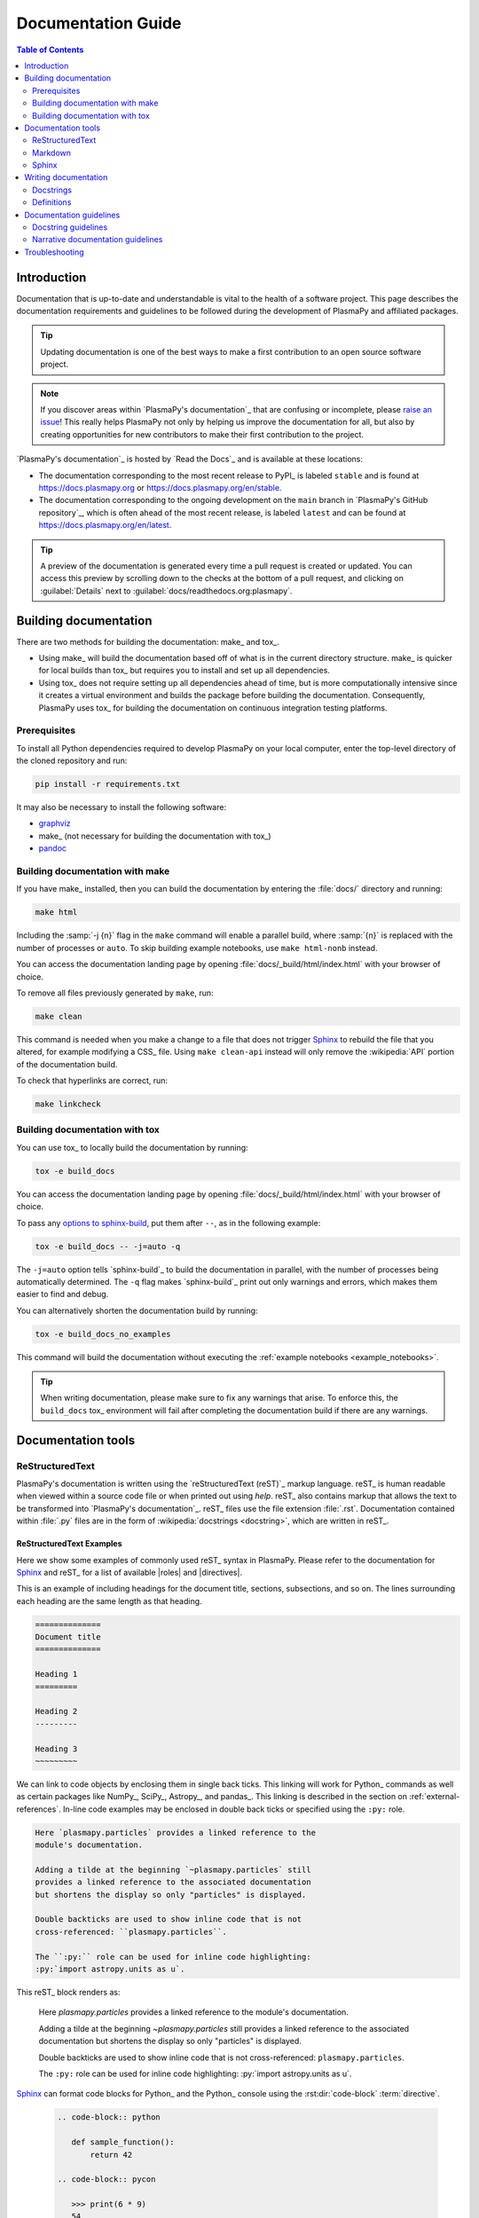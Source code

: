 .. _documentation guide:

*******************
Documentation Guide
*******************

.. contents:: Table of Contents
   :depth: 2
   :local:
   :backlinks: none

Introduction
============

Documentation that is up-to-date and understandable is vital to the
health of a software project. This page describes the documentation
requirements and guidelines to be followed during the development of
PlasmaPy and affiliated packages.

.. tip::

   Updating documentation is one of the best ways to make a first
   contribution to an open source software project.

.. note::

   If you discover areas within `PlasmaPy's documentation`_ that are
   confusing or incomplete, please `raise an issue`_! This really helps
   PlasmaPy not only by helping us improve the documentation for all,
   but also by creating opportunities for new contributors to make their
   first contribution to the project.

`PlasmaPy's documentation`_ is hosted by `Read the Docs`_ and is
available at these locations:

* The documentation corresponding to the most recent release to PyPI_ is
  labeled ``stable`` and is found at https://docs.plasmapy.org or
  https://docs.plasmapy.org/en/stable.

* The documentation corresponding to the ongoing development on the
  ``main`` branch in `PlasmaPy's GitHub repository`_, which is often ahead
  of the most recent release, is labeled ``latest`` and can be found at
  https://docs.plasmapy.org/en/latest.

.. tip::

  A preview of the documentation is generated every time a pull request
  is created or updated. You can access this preview by scrolling down
  to the checks at the bottom of a pull request, and clicking on
  :guilabel:`Details` next to :guilabel:`docs/readthedocs.org:plasmapy`.

.. image:: ../_static/contributor_guide/readthedocs_preview_link.png
   :width: 700
   :align: center
   :alt: Access to the preview of the documentation after a pull request

Building documentation
======================

There are two methods for building the documentation: make_ and tox_.

* Using make_ will build the documentation based off of what is in the
  current directory structure. make_ is quicker for local builds than
  tox_ but requires you to install and set up all dependencies.
* Using tox_ does not require setting up all dependencies ahead of time,
  but is more computationally intensive since it creates a virtual
  environment and builds the package before building the documentation.
  Consequently, PlasmaPy uses tox_ for building the documentation on
  continuous integration testing platforms.

Prerequisites
-------------

To install all Python dependencies required to develop PlasmaPy on your
local computer, enter the top-level directory of the cloned repository
and run:

.. code-block:: bash

   pip install -r requirements.txt

It may also be necessary to install the following software:

* `graphviz <https://graphviz.org/download>`__
* make_ (not necessary for building the documentation with tox_)
* `pandoc <https://pandoc.org/installing.html>`__

Building documentation with make
--------------------------------

If you have make_ installed, then you can build the documentation by
entering the :file:`docs/` directory and running:

.. code-block:: bash

   make html

Including the :samp:`-j {n}` flag in the ``make`` command will enable a
parallel build, where :samp:`{n}` is replaced with the number of
processes or ``auto``. To skip building example notebooks, use
``make html-nonb`` instead.

You can access the documentation landing page by opening
:file:`docs/_build/html/index.html` with your browser of choice.

To remove all files previously generated by ``make``, run:

.. code-block:: bash

   make clean

This command is needed when you make a change to a file that does not
trigger Sphinx_ to rebuild the file that you altered, for example
modifying a CSS_ file. Using ``make clean-api`` instead will only remove
the :wikipedia:`API` portion of the documentation build.

To check that hyperlinks are correct, run:

.. code-block:: bash

   make linkcheck

Building documentation with tox
-------------------------------

You can use tox_ to locally build the documentation by running:

.. code-block:: bash

   tox -e build_docs

You can access the documentation landing page by opening
:file:`docs/_build/html/index.html` with your browser of choice.

To pass any `options to sphinx-build`_, put them after ``--``, as in the
following example:

.. code-block:: bash

   tox -e build_docs -- -j=auto -q

The ``-j=auto`` option tells `sphinx-build`_ to build the documentation
in parallel, with the number of processes being automatically
determined. The ``-q`` flag makes `sphinx-build`_ print out only
warnings and errors, which makes them easier to find and debug.

You can alternatively shorten the documentation build by running:

.. code-block:: bash

   tox -e build_docs_no_examples

This command will build the documentation without executing the
:ref:`example notebooks <example_notebooks>`.

.. tip::

   When writing documentation, please make sure to fix any warnings that
   arise. To enforce this, the ``build_docs`` tox_ environment will fail
   after completing the documentation build if there are any warnings.

Documentation tools
===================

ReStructuredText
----------------

PlasmaPy's documentation is written using the `reStructuredText (reST)`_
markup language. reST_ is human readable when viewed within a source
code file or when printed out using `help`. reST_ also contains markup
that allows the text to be transformed into `PlasmaPy's documentation`_.
reST_ files use the file extension :file:`.rst`. Documentation contained
within :file:`.py` files are in the form of
:wikipedia:`docstrings <docstring>`, which are written in reST_.

ReStructuredText Examples
~~~~~~~~~~~~~~~~~~~~~~~~~

Here we show some examples of commonly used reST_ syntax in
PlasmaPy. Please refer to the documentation for Sphinx_ and reST_ for a
list of available |roles| and |directives|.

This is an example of including headings for the document title,
sections, subsections, and so on. The lines surrounding each heading are
the same length as that heading.

.. code-block:: rst

   ==============
   Document title
   ==============

   Heading 1
   =========

   Heading 2
   ---------

   Heading 3
   ~~~~~~~~~

We can link to code objects by enclosing them in single back ticks.
This linking will work for Python_ commands as well as certain packages
like NumPy_, SciPy_, Astropy_, and pandas_. This linking is described in
the section on :ref:`external-references`. In-line code examples may be
enclosed in double back ticks or specified using the ``:py:`` role.

.. code-block:: rst

   Here `plasmapy.particles` provides a linked reference to the
   module's documentation.

   Adding a tilde at the beginning `~plasmapy.particles` still
   provides a linked reference to the associated documentation
   but shortens the display so only "particles" is displayed.

   Double backticks are used to show inline code that is not
   cross-referenced: ``plasmapy.particles``.

   The ``:py:`` role can be used for inline code highlighting:
   :py:`import astropy.units as u`.

This reST_ block renders as:

   Here `plasmapy.particles` provides a linked reference to the
   module's documentation.

   Adding a tilde at the beginning `~plasmapy.particles` still
   provides a linked reference to the associated documentation
   but shortens the display so only "particles" is displayed.

   Double backticks are used to show inline code that is not
   cross-referenced: ``plasmapy.particles``.

   The ``:py:`` role can be used for inline code highlighting:
   :py:`import astropy.units as u`.

Sphinx_ can format code blocks for Python_ and the Python_ console
using the :rst:dir:`code-block` :term:`directive`.

   .. code-block:: rst

      .. code-block:: python

         def sample_function():
             return 42

      .. code-block:: pycon

         >>> print(6 * 9)
         54

This reST_ block renders as:

   .. code-block:: python

      def sample_function():
          return 42

   .. code-block:: pycon

      >>> print(6 * 9)
      54

Here are some examples for linking to websites.

.. code-block:: rst

   `PlasmaPy Enhancement Proposals <https://github.com/PlasmaPy/PlasmaPy-PLEPs>`_
   are used to propose major changes to PlasmaPy.

   `Write the Docs`_ has a guide_ on writing software documentation.

   .. _`Write the Docs`: https://www.writethedocs.org
   .. _guide: https://www.writethedocs.org/

This reST_ block renders as:

   `PlasmaPy Enhancement Proposals <https://github.com/PlasmaPy/PlasmaPy-PLEPs>`_
   are used to propose major changes to PlasmaPy.

   `Write the Docs`_ has a guide_ on writing software documentation.

   .. _`Write the Docs`: https://www.writethedocs.org/
   .. _guide: https://www.writethedocs.org/

Displayed math may be created using the :rst:dir:`math`
:term:`directive` using LaTeX_ syntax.

.. code-block:: rst

   .. math::

      \alpha = \beta + \gamma

This reST_ block renders as:

   .. math::

      \alpha = \beta + \gamma

Math can be in-line using the :rst:role:`math` |role|.

.. code-block:: rst

   An example of in-line math is :math:`x`. Using Unicode characters
   like :math:`α + β + γ` makes math easier to read in the source code.

This reST_ block renders as:

   An example of in-line math is :math:`x`. Using Unicode characters
   like :math:`α + β + γ` makes math easier to read in the source code.

Markdown
--------

A few of PlasmaPy's files are written using Markdown_, such as README
files and licenses from other packages. Markdown_ is simpler but more
limited than reST_. Markdown_ files use the file extension :file:`.md`.
Posts on GitHub are written in `GitHub Flavored Markdown`_. The
following code block contains a few common examples of Markdown_
formatting.

.. code-block:: markdown

   # Header 1

   ## Header 2

   Here is a link to [PlasmaPy's documentation](https://docs.plasmapy.org).

   We can make text **bold** or *italic*.

   We can write in-line code like `x = 1` or create a Python code block:

   ```Python
   y = 2
   z = 3
   ```

Sphinx
------

Sphinx_ is the software used to generate `PlasmaPy's documentation`_
from reST_ files and Python_ docstrings. It was originally created to
write Python's documentation and has become the de facto software for
documenting Python_ packages. Almost all Python_ open-source packages
utilize Sphinx_ to generate their documentation.

Configuration
~~~~~~~~~~~~~

The |docs/conf.py|_ file contains the configuration information needed
to customize Sphinx_ behavior. The documentation for Sphinx_ lists the
`configuration options`_ that can be set.

The |docs/_static/css|_ directory contains CSS_ files with `style
overrides`_ for the `Read the Docs Sphinx Theme`_ to customize the look
and feel of the online documentation.

Sphinx extensions
~~~~~~~~~~~~~~~~~

`PlasmaPy's documentation`_ is built with the following Sphinx_
extensions:

* `sphinx.ext.autodoc` for including documentation from docstrings.
* `sphinx.ext.extlinks` for shortening links to external sites (e.g.,
  ``:orcid:`` and ``:wikipedia:``).
* `sphinx.ext.graphviz` to allow Graphviz_ graphs to be included.
* `sphinx.ext.intersphinx` for linking to other projects' documentation.
* `sphinx.ext.mathjax` for math rendering with MathJax_.
* `sphinx.ext.napoleon` for allowing NumPy style docstrings.
* `sphinx.ext.todo` to support ``todo`` |directives|.
* |nbsphinx|_ for including Jupyter_ notebooks.
* |sphinxcontrib-bibtex|_ to enable usage of a BibTeX_ file to create
  the :doc:`../bibliography`.
* |sphinx_copybutton|_ to add a "copy" button for code blocks.
* |sphinx_gallery.load_style|_ for using sphinx-gallery styles.
* |IPython.sphinxext.ipython_console_highlighting|_.
* |sphinx_changelog|_ for rendering towncrier_ changelogs.
* |sphinx-hoverxref|_ for showing floating windows on cross references
  of the documentation.
* |sphinx-notfound-page|_ to add a :wikipedia:`404 <HTTP_404>` page
  for the documentation.
* |sphinx-issues|_ to add roles for linking to GitHub (``:commit:``,
  ``:issue:``, ``:pr:``, and ``:user:``).
* |sphinx-reredirects|_ to enable hyperlink redirects
* `plasmapy_sphinx` for customizations created for use in PlasmaPy and
  affiliated packages. Note that `plasmapy_sphinx` is expected to be
  broken out into its own package in the future.

These extensions are specified in :confval:`extensions` configuration
value in |docs/conf.py|_.

When an extension contains new |roles| or |directives|, it may be
necessary to add them to ``rst-roles`` and ``rst-directives`` in the
``[flake8]`` section of |setup.cfg|_ to avoid linter errors during
continuous integration tests in pull requests.

.. _external-references:

Cross-referencing external packages
~~~~~~~~~~~~~~~~~~~~~~~~~~~~~~~~~~~

Intersphinx_ allows the automatic generation of links to the
documentation of objects in other projects. This cross-package linking
is made possible with the `sphinx.ext.intersphinx` extension and proper
package indexing by the external package using `sphinx.ext.autodoc`.

When we include ```astropy.units.Quantity``` in the documentation, it
will show up as `astropy.units.Quantity` with a link to the appropriate
page in Astropy documentation. Similarly, ```~astropy.units.Quantity```
will show up as `~astropy.units.Quantity`.

To make cross-referencing to an external package available its
mappings have to be defined in the :confval:`intersphinx_mapping`
configuration dictionary contained in |docs/conf.py|_. PlasmaPy
has already include several packages like Python_, NumPy_, SciPy_,
Astropy_, Sphinx_, etc.

New source packages may be added, but please verify that references to a
function or class in that package show up correctly in `PlasmaPy's
documentation`_. The name of the package does not always link as
expected.

.. hint::

   If a cross-link is not working as expected this is usually due to one
   of the following reasons:

   * A typo;
   * The package not being defined in :confval:`intersphinx_mapping`, or
   * The referenced source package not properly or fully indexing their
     own code, which is common in Python_ packages.

Substitutions
~~~~~~~~~~~~~

Some functions and classes are referred to repeatedly throughout the
documentation. reST_ allows us to `define substitutions`_

.. code-block:: rst

   .. |Particle| replace:: `~plasmapy.particles.particle_class.Particle`

Here whenever ``|Particle|`` is used Sphinx_ will replace it with
```~plasmapy.particles.particle_class.Particle``` during build time.

PlasmaPy has certain common substitutions pre-defined so that they can
be used elsewhere in the documentation. For example, we can write
``|Quantity|`` instead of ```~astropy.units.Quantity```, and
``|Particle|`` instead of
```~plasmapy.particles.particle_class.Particle```. For an up-to-date
list of substitutions, please refer to the |docs/common_links.rst|_
file.

Since substitutions are performed by Sphinx_ when the documentation is
built, any substitution used in docstrings will not show up when using
Python's `help` function (or the like). For example, when ``|Particle|``
is used in a docstring, `help` will show it as ``|Particle|`` rather
than ```~plasmapy.particles.particle_class.Particle```. Consequently,
substitutions should not be used in docstrings when it is important that
users have quick access to the full path of the `object` (such as in the
``See Also`` section).

.. _citation-instructions:

Bibliography
~~~~~~~~~~~~

PlasmaPy uses |sphinxcontrib-bibtex|_ to manage references for its
documentation. This Sphinx_ extension allows us to store references
in a BibTeX_ file which is then used to generate the
:doc:`../bibliography`. References in the :doc:`../bibliography` are then
citeable from anywhere in the documentation.

To add a new reference to the :doc:`../bibliography`, open
|docs/bibliography.bib|_ and add the reference in `BibTeX format`_. The
citekey should generally be the surname of the first author (all lower
case) followed by a colon and the year. A letter should be added after
the year when needed to disambiguate multiple references. Include the
DOI_ if the reference has one. If the reference does not have a DOI_,
then include the URL. The ISBN or ISSN number should be included for
books. The ``misc`` field type should be used when citing data sets and
software. Please follow the existing style in |docs/bibliography.bib|_
and alphabetize references by the surname of the first author. To
preserve capitalization, enclose words or phrases within curly brackets
(e.g., ``{NumPy}``).

Use ``:cite:p:`citekey``` to create a parenthetical citation and
``:cite:t:`citekey``` to create a textual citation, where ``citekey``
is replaced with the BibTeX_ citekey. Multiple citekeys can also be used
when separated by commas, like ``:cite:p:`citekey1, citekey2```. For
example, ``:cite:p:`wilson:2014``` will show up as :cite:p:`wilson:2014`,
``:cite:t:`wilson:2014``` will show up as :cite:t:`wilson:2014`, and
``:cite:p:`wilson:2014, wilson:2017``` will show up as
:cite:p:`wilson:2014, wilson:2017`.

Templating
~~~~~~~~~~

Sphinx_ uses the Jinja_ templating engine to generate HTML code. Jinja_
may be used within the documentation when templating is necessary. For
more details, please refer to `Sphinx's templating page`_.

Writing documentation
=====================

Docstrings
----------

A :wikipedia:`docstring` is a comment at the beginning of a function or
another object that provides information on how to use that function
(see :pep:`257`). Docstrings are designated by surrounding the content
with triple quotes ``"""This is my docstring."""``.

In order to improve readability and maintain consistency, PlasmaPy uses
the numpydoc_ standard for docstrings. Docstring conventions for Python_
are more generally described in :pep:`257`.

.. tip::

   If a docstring contains math that utilizes LaTeX_ syntax, begin the
   docstring with ``r"""`` instead of ``"""``.

   In a normal string, backslashes are used to begin escape sequences,
   and a single backslash needs to be represented with ``\\``. This
   complication is avoided by beginning the docstring with ``r"""``,
   which denotes the docstring as a `raw string`_. For example, the `raw
   string`_ ``r""":math:`\alpha`"""`` will render the same as the normal
   string ``""":math:`\\alpha`"""``.

Example docstring
~~~~~~~~~~~~~~~~~

Here is an example docstring in the numpydoc_ format:

.. code-block:: python
   :caption: Example docstring

   import warnings

   import numpy as np


   def subtract(a, b, *, switch_order=False):
       r"""
       Compute the difference between two integers.

       Add ∼1–3 sentences here for an extended summary of what the
       function does. This extended summary is a good place to briefly
       define the quantity that is being returned.

       .. math::

           f(a, b) = a - b

       Parameters
       ----------
       a : `float`
           The left multiplicand.

       b : `float`
           The right multiplicand.

       switch_order : `bool`, optional, |keyword-only|
           If `True`, return :math:`a - b`. If `False`, then return
           :math:`b - a`. Defaults to `True`.

       Returns
       -------
       float
           The difference between ``a`` and ``b``.

       Raises
       ------
       `ValueError`
           If ``a`` or ``b`` is `~numpy.inf`.

       Warns
       -----
       `UserWarning`
           If ``a`` or ``b`` is `~numpy.nan`.

       See Also
       --------
       add : Add two numbers.

       Notes
       -----
       The "Notes" section provides extra information that cannot fit in
       the extended summary near the beginning of the docstring. This
       section should include a discussion of the physics behind a
       particular concept that should be understandable to someone who is
       taking their first plasma physics class. This section can include
       a derivation of the quantity being calculated or a description of
       a particular algorithm.

       Examples
       --------
       Include a few example usages of the function here. Start with
       simple examples and then increase complexity when necessary.

       >>> from package.subpackage.module import subtract
       >>> subtract(9, 6)
       3

       Here is an example of a multi-line function call.

       >>> subtract(
       ...     9, 6, switch_order=True,
       ... )
       -3

       PlasmaPy's test suite will check that these commands provide the
       output that follows each function call.
       """
       if np.isinf(a) or np.isinf(b):
           raise ValueError("Cannot perform subtraction operations involving infinity.")

       warnings.warn("The subtract function encountered a nan value.", UserWarning)

       return b - a if switch_order else a - b

Template docstring
~~~~~~~~~~~~~~~~~~

This template docstring may be copied into new functions. Usually only
some of the sections will be necessary for a particular function, and
unnecessary sections should be deleted. Any sections that are included
should be in the order provided.

.. code-block:: python
  :caption: Docstring template

  def sample_function():
      r"""
      Compute ...

      Parameters
      ----------

      Returns
      -------

      Raises
      ------

      Warns
      -----

      See Also
      --------

      Notes
      -----

      References
      ----------

      Examples
      --------

      """

Doctests
~~~~~~~~

PlasmaPy's test suite runs code examples in docstrings to verify that
the expected output in the docstring matches the actual output from
running the code. These doctests_ verify that docstring examples
faithfully represent the behavior of the code.

.. code-block:: python

   def double(x):
       """
       >>> double(4)  # this line is tested that it matches the output below
       8
       """
       return 2 * x

An ellipsis (``...``) denotes that the actual and expected outputs
should only be compared to the available precision. This capability is
needed for functions in `plasmapy.formulary` that depend on fundamental
constants that are occasionally revised.

.. code-block:: python

   def f():
       """
       >>> import numpy as np
       >>> np.pi
       3.14159...
       >>> np.pi ** 100
       5.187...e+49
       """

To skip the execution of a line of code in a docstring during tests, end
the line with ``# doctest: +SKIP``. This is appropriate for lines where
the output varies or an exception is raised.

.. code-block:: python

   def g():
       """
       >>> import random
       >>> random.random()  # doctest: +SKIP
       0.8905444
       >>> raise ValueError  # doctest: +SKIP
       """

Definitions
-----------

Define important terms in PlasmaPy's :ref:`glossary`, which is located
at |docs/glossary.rst|_. Here is an example of a term defined
within the :rst:dir:`glossary` |directive|.

.. code-block:: rst

   .. glossary::

      kwargs
         An abbreviation for keyword arguments.

Using the :rst:role:`term` |role| allows us to link to the
definitions of terms. Using ``:term:`kwargs``` will link to
:term:`kwargs` in the :ref:`glossary`. We can also refer to terms
defined in the projects connected via intersphinx_ if they have not
already been defined in PlasmaPy's :ref:`glossary`. Using
``:term:`role``` will link to |role| and ``:term:`directive``` will link
to |directive| in `Sphinx's glossary`_.

Documentation guidelines
========================

This section contains guidelines and best practices for writing
documentation for PlasmaPy and affiliated packages.

* Write documentation to be understandable to students taking their
  first course or beginning their first research project in plasma
  science. Include highly technical information only when necessary.

* Use technical jargon sparingly. Define technical jargon when
  necessary.

* Use the :wikipedia:`active voice <active_voice>` in the present tense.

* Keep the documentation style consistent within a file or module, and
  preferably across all of `PlasmaPy's documentation`_.

* Update code and corresponding documentation at the same time.

* Write sentences that are simple, concise, and direct rather than
  complicated, vague, or ambiguous. Prefer sentences with ≲ 20 words.

* Avoid idioms, metaphors, and references that are specific to a
  particular culture.

* Many words and software packages have more than one common spelling or
  acronym. Use the spelling that is used in the file you are modifying,
  which is preferably the spelling used throughout `PlasmaPy's
  documentation`_.

  * More generally, it is preferable to use the spelling that is used in
    `Python's documentation`_ or the spelling that is used most
    commonly.

  * Represent names and acronyms for a software package or language as
    they are represented in the documentation for each project. Common
    examples include "Python", "Astropy", "NumPy", and "reST".

* When referencing PlasmaPy functionality, write the full namespace path
  to where the functionality is defined, not where it is conveniently
  accessed. For example, write
  ```~plasmapy.formulary.speeds.Alfven_speed``` rather than
  ```~plasmapy.formulary.Alfven_speed```.

  This does not necessarily need to be done when referencing external
  packages, since each package may have their own standard. For example,
  Astropy's |Quantity| class is defined in
  ```astropy.units.quantity.Quantity``` but is also indexed at
  ```~astropy.units.Quantity``` so either option will link to the same
  documentation.

* For readability, limit documentation line lengths to ≲ 72 characters
  (excluding leading spaces in docstrings). Longer line lengths may be
  used when necessary (e.g., for hyperlinks).

  .. note::

     Studies typically show that line lengths of 50–75 characters are
     optimal for readability.

* Use indentations of 3 spaces for reST_ blocks.

* Store images within the |docs/_static|_ directory, except for images
  that are generated during the Sphinx_ build. The |docs/_static|_
  directory contains files that are used for the online documentation
  but are not generated during the Sphinx_ build.

* Avoid linking to websites that might disappear due to
  :wikipedia:`link rot <link_rot>` such as documents hosted on personal
  websites.

  * When including references, use a link that includes a
    :wikipedia:`persistent identifier <persistent_identifier>` such as a
    digital object identifier (DOI_) when one is available (e.g.,
    https://doi.org/10.5281/zenodo.4602818\ ).

  * Wikipedia_ articles may be linked to when they contain a
    well-developed and accurate description of a concept.

* Include both the original references for a topic as well as accessible
  pedagogical references. Prefer references that are open access over
  references that require purchase of a subscription or are behind a
  :wikipedia:`paywall`.

.. note::

   Emphasize important points with admonitions_ like this one.

* Start the names of all physical units with a lower case letter, except
  at the beginning of a sentence and for "degree Celsius".

* Physical unit symbols should not be formatted as math. If units are
  needed inside a math block, use LaTeX_'s ``\text`` command as in the
  example below. The backslash followed by a space is needed to have a
  space between the number and the units.

  .. code-block:: rst

     The speed of light is approximately :math:`3 × 10^8` m/s or

     .. math::

        3 × 10^{10}\ \text{cm/s}

  This reST_ block renders as:

     The speed of light is approximately :math:`3 × 10^8` m/s or

     .. math::

        3 × 10^{10}\ \text{cm/s}

* The names of chemical elements are lower case, except at the beginning
  of a sentence.

* Particle and chemical symbols should be formatted as regular text.
  Use ``:sub:`` for subscripts and ``:sup:`` for superscripts.

  Because interpreted text must normally be surrounded by whitespace or
  punctuation, use a backslash followed by a space for the interpreted
  text to show up immediately next to the regular text. This is not
  necessary before a period or comma.

  .. code-block:: rst

     The symbol for helium is He.

     The symbol for an electron is e\ :sup:`-`.

     An alpha particle may be represented as :sup:`4`\ He\ :sup:`1+`.

  This reST_ block renders as:

     The symbol for helium is He.

     The symbol for an electron is e\ :sup:`-`.

     An alpha particle may be represented as :sup:`4`\ He\ :sup:`1+`.

* Begin each :file:`.py` file with a docstring that provides a
  high-level overview of what is contained in that module.

* Place the ``__all__`` dunder immediately after the docstring that
  begins a module and before the import statements (but after any
  ``from __future__`` imports that must be at the beginning of a file).
  This dunder should be a `list` that contains the names of all objects
  in that module intended for use by users. Private objects (i.e.,
  objects with names that begin with an underscore) should not be
  included in ``__all__``.  ``__all__`` is a leftover from the now
  dissuaded practice of star imports (e.g.,
  :samp:`from {package} import *`\ ), but is still used by Sphinx_ for
  selecting objects to document. Only objects contained within
  ``__all__`` will show up in the online documentation.

Docstring guidelines
--------------------

* All functions, classes, and objects that are part of the public
  :wikipedia:`API` must have a docstring that follows the numpydoc_
  standard. Refer to the numpydoc_ standard for how to write docstrings
  for classes, class attributes, and constants.

* The short summary statement at the beginning of a docstring should be
  one line long, but may be longer if necessary.

* The extended summary that immediately follows the short summary should
  be ≲ 4 sentences long. Any additional information should included in
  the "Notes" section.

* Put any necessary highly technical information in the "Notes" section
  of a docstring.

* The short summary should start on the line immediately following the
  triple quotes. There should not be any blank lines immediately before
  the closing triple quotes.

* The first line of the docstring for a function or method should begin
  with a word like "Calculate" or "Compute" and end with a period.

* The first line of an object that is not callable (for example, an
  attribute of a class decorated with `property`) should not begin with
  a verb and should end with a period.

* Keep the docstring indented at the same level as the ``r"""`` or
  ``"""`` that begins the docstring, except for reST_ constructs like
  lists, math, and code blocks. Use an indentation of four spaces more
  than the declaration of the object.

  .. code-block:: python

     def f():
         """This is indented four spaces relative to the `def` statement."""

* The first sentence of a docstring of a function should include a
  concise definition of the quantity being calculated, as in the
  following example.

  .. code-block:: python

     def beta(T, n, B):
         """Compute the ratio of thermal pressure to magnetic pressure."""

  When the definition of the quantity being calculated is unable to fit
  on ∼1–2 lines, include the definition in the extended summary instead.

  .. code-block:: python

     def beta(T, n, B):
         """
         Compute plasma beta.

         Plasma beta is the ratio of thermal pressure to magnetic pressure.
         """

* When a function calculates a formula, put the formula in the extended
  summary section when it can be included concisely. Put complicated
  formulae, derivations, and extensive discussions of physics or math in
  the "Notes" section.

* Private code objects (e.g., code objects that begin with a single
  underscore, like ``_private_object``) should have docstrings. A
  docstring for a private code object may be a single line, and
  otherwise should be in numpydoc_ format.

* Docstrings for private code objects do not get rendered in the
  online documentation, and should be intended for contributors.

Parameters
~~~~~~~~~~

Describe each :term:`parameter` in the "Parameters_" section of the
docstring using the following format:

.. code-block:: rst

   parameter_name : type specification
       Parameter description.

Some examples are:

.. code-block:: rst

   x : `float`
       Description of ``x``.

   y : `int`
       Description of ``y``.

   settings : `dict` of `str` to `int`
       Description of ``settings``.

Type specifications
^^^^^^^^^^^^^^^^^^^

The **type specification** may include:

* Size and/or shape information
* Type information
* Valid choices for the parameter
* Whether the parameter is optional, |keyword-only|, and/or
  positional-only
* Default values

The type specification should not include information about the
*meaning* of the parameter. Here are some example type specifications:

.. code-block:: rst

   |particle-like|
   `list` of `str`
   |array_like| of `int`, default: [-1, 1]
   |Quantity| [length], default: 10 m
   |Quantity| [temperature, energy], |keyword-only|, default: 0 K

* Use the substitution ``|array_like|`` to indicate that an |argument|
  must be |array_like| (i.e., convertible into an |ndarray|.

* Use the substitution ``|particle-like|`` to indicate that a
  |particle-like| argument should be convertible into a |Particle|,
  |CustomParticle|, or |ParticleList|. Similarly, use
  ``|particle-list-like|`` to indicate that an argument should be
  convertible into a |ParticleList|.

* Use ``|atom-like|`` to indicate that an argument must be |atom-like|
  (i.e., an element, isotope, and/or ion).

* If the shapes and sizes of the parameters are interrelated, then
  include that information in parentheses immediately before the type
  information. Include a trailing comma inside the parentheses when the
  parameter is 1D. Use ``...`` to represent an arbitrary number of
  dimensions of arbitrary size and a ``:`` to represent a single
  dimension of arbitrary size.

  .. code-block:: rst

     (M,) |array_like|
     (N,) |array_like|
     (M, N) |array_like|
     (M, N, ...) |array_like|
     (N, :) |array_like|
     1D |array_like|
     3D |array_like|

* If the parameter can only be specific values, enclose them in curly
  brackets. The options may be listed with the default value first,
  sorted alphanumerically, or ordered so as to maximize readability.

  .. code-block::

     {"classical postmodernist", "retrofuturistic"}
     {"p+", "e-"}, default: "p+"
     {1, 2, 3, 4}, default: 3

* If a default is given, it is not necessary to state that the
  parameter is optional. When the default is `None`, use ``optional``
  instead of ``default: `None```.

.. tip::

   If a particular type specification is not covered above,
   look for conventions from the `numpydoc style guide
   <https://numpydoc.readthedocs.io/en/latest/format.html#parameters>`__,
   the `matplotlib documentation guide
   <https://matplotlib.org/stable/devel/documenting_mpl.html#parameter-type-descriptions>`__,
   or the `LSST docstring guide
   <https://developer.lsst.io/python/numpydoc.html>`__.

Parameter descriptions
^^^^^^^^^^^^^^^^^^^^^^

The **parameter description** should concisely describe the meaning of
the parameter, as well as any requirements or restrictions on allowed
values of the parameter (including those specified by
|validate_quantities| or |particle_input|. The parameter description may
include information that does not fit in the type specification.

For functions that accept an arbitrary number of positional and/or
keyword arguments, include them in the "Parameters_" section with the
preceding asterisk(s). Order ``*args`` and ``**kwargs`` as they appear
in the signature.

.. code-block:: rst

   *args : tuple, optional
       Description of positional arguments.

   **kwargs : dict, optional
       Description of keyword arguments.

.. todo::

   Add a convention for multi-line type specifications.

Exceptions and warnings
~~~~~~~~~~~~~~~~~~~~~~~

* Docstrings may include a "Raises_" section that describes which
  exceptions get raised and under what conditions, and a "Warns_"
  section that describes which warnings will be issued and for what
  reasons.

  * The "Raises_" and "Warns_" sections should only include exceptions
    and warnings that are not obvious or have a high probability of
    occurring. For example, the "Raises_" section should usually not
    include a `TypeError` for when an :term:`argument` is not of the
    type that is listed in the "Parameters_" section of the docstring.

  * The "Raises_" section should include all exceptions that could
    reasonably be expected to require exception handling.

  * The "Raises_" section should be more complete for functionality that
    is frequently used (e.g., |Particle|).

  * The "Raises_" and "Warns_" sections should typically only include
    exceptions and warnings that are raised or issued by the function
    itself. Exceptions and warnings from commonly used decorators like
    |validate_quantities| and |particle_input| should usually not be
    included in these sections, but may be included if there is
    strong justification to do so.

Attributes
~~~~~~~~~~

* Dunder methods (e.g., code objects like ``__add__`` that begin and end
  with two underscores) only need docstrings if it is necessary to
  describe non-standard or potentially unexpected behavior. Custom
  behavior associated with dunder methods should be described in the
  class-level documentation.

  * Docstrings for most dunder methods are not rendered in the online
    documentation and should therefore be intended for contributors.

  * Docstrings for ``__init__``, ``__new__``, and ``__call__`` are
    rendered in the documentation, and should be written for users. The
    docstrings for ``__init__`` and ``__new__`` are included in the
    class-level docstring, while the docstring for ``__call__`` is
    included in the methods summary of a class.

* When an attribute in a class has both a getter (which is the method
  decorated with `property`) and a ``setter`` decoration, then the
  getter and ``setter`` functionality should be documented in the
  docstring of the attribute decorated with ``@property``.

  .. code-block:: python

     class Person:
         @property
         def age(self):
             """Document both getter and setter here."""
             return self._age

         @age.setter
         def age(self, n):
             self._age = n

Narrative documentation guidelines
----------------------------------

* Each top-level subpackage must have corresponding narrative
  documentation.

* Use narrative documentation to describe how different functionality
  works together.

* Narrative documentation should be used when the full scope of some
  functionality cannot be adequately described within only the
  docstrings of that functionality.

* Use title case for page titles (e.g., "This is Title Case") and
  sentence case for all other headings (e.g., "This is sentence case").

* When the narrative documentation does not index a subpackage (a
  directory) or module (a :file:`.py` file) with ``automodule``,
  ``automodapi``, or the like, then it is required to create a stub file
  for that particular subpackage or module in |docs/api_static|_ . For
  example, the stub file for `plasmapy.particles.atomic` is placed at
  :file:`docs/api_static/plasmapy.particles.atomic.rst` and its contents
  look like:

  .. code-block:: rst

     :orphan:

     `plasmapy.particles.atomic`
     ===========================

     .. currentmodule:: plasmapy.particles.atomic

     .. automodapi::  plasmapy.particles.atomic

.. danger::

   There are certain tasks that one would expect to be straightforward
   with reST_ and Sphinx_ but are only possible by doing a horrible
   workaround that can take hours to figure out. This has given rise to
   the saying:

      *Sphinx rabbit holes often have dragons in them.*

   Remember: your happiness and well-being are more important than
   `nested inline markup`_!

Troubleshooting
===============

* Errors like ``WARNING: py:class reference target not found: ...``
  occur when Sphinx is unable to interpret text as a Python object.

  - If the text is meant to be a code sample, make sure that the text is
    in double back ticks.

  - If the text should refer to a code object, make sure that the full
    namespace is provided correctly.

  - If the text is in the type line for a parameter in a docstring, then
    either:

    - Change the type line to include only Python types and words or
      patterns defined in ``nitpick_ignore_regex`` in |docs/conf.py|_
      (preferred), or

    - Add the text as a regular expression to ``nitpick_ignore_regex``
      so that Sphinx knows not to issue a warning for this text.

.. |role| replace:: :term:`role`
.. |roles| replace:: :term:`roles <role>`
.. |directive| replace:: :term:`directive`
.. |directives| replace:: :term:`directives <directive>`

.. _admonitions: https://docutils.sourceforge.io/docs/ref/rst/directives.html#admonitions
.. _configuration options: https://www.sphinx-doc.org/en/master/usage/configuration.html
.. _define substitutions: https://docutils.sourceforge.io/docs/ref/rst/restructuredtext.html#substitution-definitions
.. _doctests: https://docs.pytest.org/en/6.2.x/doctest.html
.. _nested inline markup: https://docutils.sphinx-users.jp/docutils/docs/dev/rst/alternatives.html#nested-inline-markup
.. _options to sphinx-build: https://www.sphinx-doc.org/en/master/man/sphinx-build.html#options
.. _parameters: https://numpydoc.readthedocs.io/en/latest/format.html#parameters
.. _raise an issue: https://github.com/PlasmaPy/PlasmaPy/issues/new?title=Improve+documentation+for...&labels=Documentation
.. _raises: https://numpydoc.readthedocs.io/en/latest/format.html#raises
.. _raw string: https://docs.python.org/3/reference/lexical_analysis.html#literals
.. _Read the Docs Sphinx Theme: https://sphinx-rtd-theme.readthedocs.io
.. _Sphinx's glossary: https://www.sphinx-doc.org/en/master/glossary.html
.. _Sphinx's templating page: https://www.sphinx-doc.org/en/master/templating.html
.. _style overrides: https://docs.readthedocs.io/en/stable/guides/adding-custom-css.html
.. _warns: https://numpydoc.readthedocs.io/en/latest/format.html#warns
